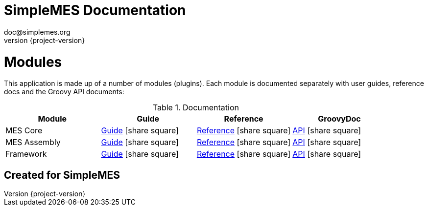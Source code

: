 = SimpleMES Documentation
doc@simplemes.org
v0.0,
:doctype: book
:example-caption!:
:compat-mode!:
:experimental:
:icons: font
:revnumber: {project-version}
:linkattrs:
ifndef::demo-server[:demo-server: long:8080]
//:demo-server: long:8080
// Document specific and general custom
// content files are used:
:docinfo2:
// Include general custom content files:
//:docinfo1:
// Include document specific content files:
//:docinfo:
// Some relative paths to other docs
:eframe-path: eframe
:mes-core-path: mes-core
:mes-assy-path: mes-assy

//workaround for issue 271 https://github.com/asciidoctor/asciidoctor-pdf/issues/271
:imagesdir-src: images
ifndef::imagesdir[:imagesdir: {imagesdir-src}]
//end workaround

ifndef::imagesdir[:imagesdir: images]
ifndef::sourcedir[:sourcedir: ../java]


= Modules

This application is made up of a number of modules (plugins).  Each module is documented separately
with user guides, reference docs and the Groovy API documents:

.Documentation
[cols="1,1,1,1"]
|===
|Module|Guide|Reference|GroovyDoc

|MES Core|link:{mes-core-path}/guide.html#[Guide^] icon:share-square[role="link-blue"]|
link:{mes-core-path}/reference.html#[Reference^] icon:share-square[role="link-blue"]|
link:{mes-core-path}/groovydoc/index.html[API^] icon:share-square[role="link-blue"]

|MES Assembly|link:{mes-assy-path}/guide.html#[Guide^] icon:share-square[role="link-blue"]|
link:{mes-assy-path}/reference.html#[Reference^] icon:share-square[role="link-blue"]|
link:{mes-assy-path}/groovydoc/index.html[API^] icon:share-square[role="link-blue"]

|Framework|link:{eframe-path}/guide.html#[Guide^] icon:share-square[role="link-blue"]|
link:{eframe-path}/reference.html#[Reference^] icon:share-square[role="link-blue"]|
link:{eframe-path}/groovydoc/index.html[API^] icon:share-square[role="link-blue"]

|===

== Created for SimpleMES


